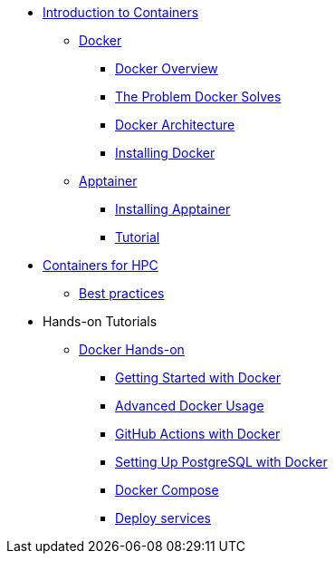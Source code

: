 * xref:index.adoc[Introduction to Containers]

** xref:docker/index.adoc[Docker]
*** xref:docker/docker-overview.adoc[Docker Overview]
*** xref:docker/docker-problems-solved.adoc[The Problem Docker Solves]
*** xref:docker/docker-architecture.adoc[Docker Architecture]
*** xref:docker/docker-hpc.adoc[Installing Docker]

** xref:apptainer/index.adoc[Apptainer]
*** xref:apptainer/apptainer-install.adoc[Installing Apptainer]
*** xref:apptainer/tutorial.adoc[Tutorial]

* xref:hpc/index.adoc[Containers for HPC]
** xref:hpc/best-practices.adoc[Best practices]

* Hands-on Tutorials
** xref:docker/hands-on/index.adoc[Docker Hands-on]
*** xref:docker/hands-on/01-getting-started.adoc[Getting Started with Docker]
*** xref:docker/hands-on/02-advanced-usage.adoc[Advanced Docker Usage]
*** xref:docker/hands-on/docker-githubaction.adoc[GitHub Actions with Docker]
*** xref:docker/hands-on/docker-postgres-example.adoc[Setting Up PostgreSQL with Docker]
*** xref:docker/hands-on/docker-compose.adoc[Docker Compose]
*** xref:docker/hands-on/docker-deploy.adoc[Deploy services]




